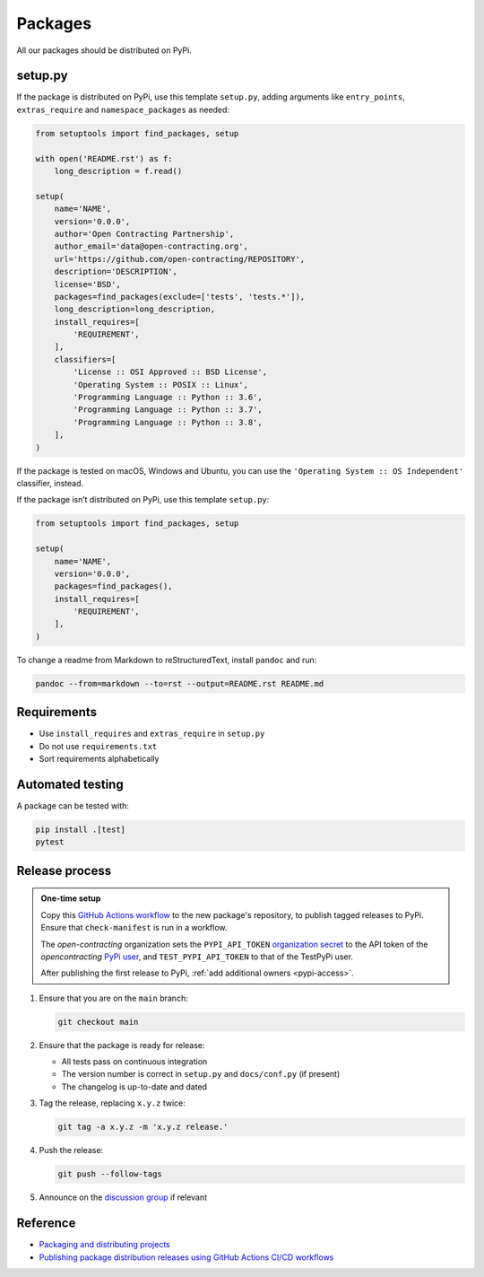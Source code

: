 Packages
========

All our packages should be distributed on PyPi.

setup.py
--------

If the package is distributed on PyPi, use this template ``setup.py``, adding arguments like ``entry_points``, ``extras_require`` and ``namespace_packages`` as needed:

.. code-block:: python

   from setuptools import find_packages, setup

   with open('README.rst') as f:
       long_description = f.read()

   setup(
       name='NAME',
       version='0.0.0',
       author='Open Contracting Partnership',
       author_email='data@open-contracting.org',
       url='https://github.com/open-contracting/REPOSITORY',
       description='DESCRIPTION',
       license='BSD',
       packages=find_packages(exclude=['tests', 'tests.*']),
       long_description=long_description,
       install_requires=[
           'REQUIREMENT',
       ],
       classifiers=[
           'License :: OSI Approved :: BSD License',
           'Operating System :: POSIX :: Linux',
           'Programming Language :: Python :: 3.6',
           'Programming Language :: Python :: 3.7',
           'Programming Language :: Python :: 3.8',
       ],
   )

If the package is tested on macOS, Windows and Ubuntu, you can use the ``'Operating System :: OS Independent'`` classifier, instead.

If the package isn’t distributed on PyPi, use this template ``setup.py``:

.. code-block:: python

   from setuptools import find_packages, setup

   setup(
       name='NAME',
       version='0.0.0',
       packages=find_packages(),
       install_requires=[
           'REQUIREMENT',
       ],
   )

To change a readme from Markdown to reStructuredText, install ``pandoc`` and run:

.. code-block:: bash

   pandoc --from=markdown --to=rst --output=README.rst README.md

Requirements
------------

-  Use ``install_requires`` and ``extras_require`` in ``setup.py``
-  Do not use ``requirements.txt``
-  Sort requirements alphabetically

.. _packages-testing:

Automated testing
-----------------

A package can be tested with:

.. code-block:: shell

   pip install .[test]
   pytest

Release process
---------------

.. admonition:: One-time setup

   Copy this `GitHub Actions workflow <https://raw.githubusercontent.com/open-contracting/ocds-babel/main/.github/workflows/pypi.yml>`__ to the new package's repository, to publish tagged releases to PyPi. Ensure that ``check-manifest`` is run in a workflow.

   The *open-contracting* organization sets the ``PYPI_API_TOKEN`` `organization secret <https://github.com/organizations/open-contracting/settings/secrets/actions>`__ to the API token of the *opencontracting* `PyPi user <https://pypi.org/manage/account/#api-tokens>`__, and ``TEST_PYPI_API_TOKEN`` to that of the TestPyPi user.

   After publishing the first release to PyPi, :ref:`add additional owners <pypi-access>`.

#. Ensure that you are on the ``main`` branch:

   .. code-block:: shell

      git checkout main

#. Ensure that the package is ready for release:

   -  All tests pass on continuous integration
   -  The version number is correct in ``setup.py`` and ``docs/conf.py`` (if present)
   -  The changelog is up-to-date and dated

#. Tag the release, replacing ``x.y.z`` twice:

   .. code-block:: shell

      git tag -a x.y.z -m 'x.y.z release.'

#. Push the release:

   .. code-block:: shell

      git push --follow-tags

#. Announce on the `discussion group <https://groups.google.com/a/open-contracting.org/forum/#!forum/standard-discuss>`__ if relevant

Reference
---------

-  `Packaging and distributing projects <https://packaging.python.org/guides/distributing-packages-using-setuptools/>`__
-  `Publishing package distribution releases using GitHub Actions CI/CD workflows <https://packaging.python.org/guides/publishing-package-distribution-releases-using-github-actions-ci-cd-workflows/>`__
